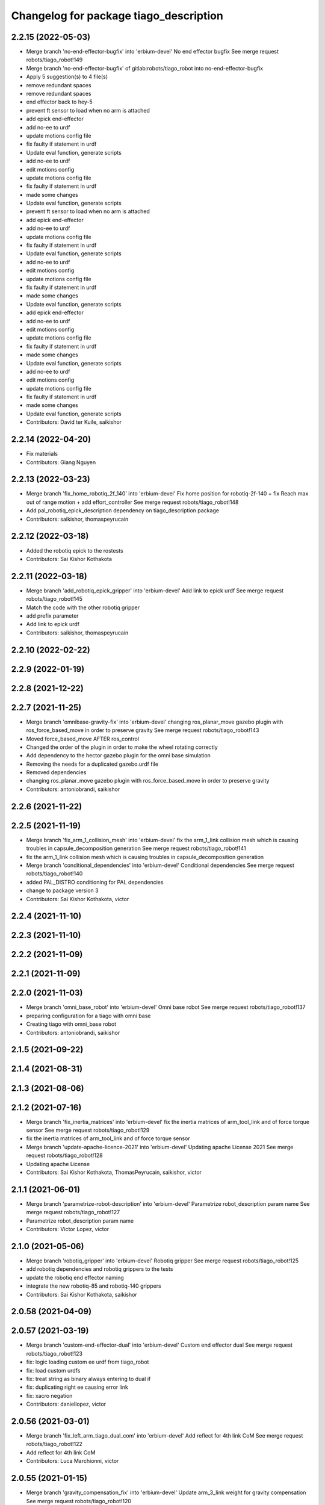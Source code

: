 ^^^^^^^^^^^^^^^^^^^^^^^^^^^^^^^^^^^^^^^
Changelog for package tiago_description
^^^^^^^^^^^^^^^^^^^^^^^^^^^^^^^^^^^^^^^

2.2.15 (2022-05-03)
-------------------
* Merge branch 'no-end-effector-bugfix' into 'erbium-devel'
  No end effector bugfix
  See merge request robots/tiago_robot!149
* Merge branch 'no-end-effector-bugfix' of gitlab:robots/tiago_robot into no-end-effector-bugfix
* Apply 5 suggestion(s) to 4 file(s)
* remove redundant spaces
* remove redundant spaces
* end effector back to hey-5
* prevent ft sensor to load when no arm is attached
* add epick end-effector
* add no-ee to urdf
* update motions config file
* fix faulty if statement in urdf
* Update eval function, generate scripts
* add no-ee to urdf
* edit motions config
* update motions config file
* fix faulty if statement in urdf
* made some changes
* Update eval function, generate scripts
* prevent ft sensor to load when no arm is attached
* add epick end-effector
* add no-ee to urdf
* update motions config file
* fix faulty if statement in urdf
* Update eval function, generate scripts
* add no-ee to urdf
* edit motions config
* update motions config file
* fix faulty if statement in urdf
* made some changes
* Update eval function, generate scripts
* add epick end-effector
* add no-ee to urdf
* edit motions config
* update motions config file
* fix faulty if statement in urdf
* made some changes
* Update eval function, generate scripts
* add no-ee to urdf
* edit motions config
* update motions config file
* fix faulty if statement in urdf
* made some changes
* Update eval function, generate scripts
* Contributors: David ter Kuile, saikishor

2.2.14 (2022-04-20)
-------------------
* Fix materials
* Contributors: Giang Nguyen

2.2.13 (2022-03-23)
-------------------
* Merge branch 'fix_home_robotiq_2f_140' into 'erbium-devel'
  Fix home position for robotiq-2f-140 + fix Reach max out of range motion + add effort_controller
  See merge request robots/tiago_robot!148
* Add pal_robotiq_epick_description dependency on tiago_description package
* Contributors: saikishor, thomaspeyrucain

2.2.12 (2022-03-18)
-------------------
* Added the robotiq epick to the rostests
* Contributors: Sai Kishor Kothakota

2.2.11 (2022-03-18)
-------------------
* Merge branch 'add_robotiq_epick_gripper' into 'erbium-devel'
  Add link to epick urdf
  See merge request robots/tiago_robot!145
* Match the code with the other robotiq gripper
* add prefix parameter
* Add link to epick urdf
* Contributors: saikishor, thomaspeyrucain

2.2.10 (2022-02-22)
-------------------

2.2.9 (2022-01-19)
------------------

2.2.8 (2021-12-22)
------------------

2.2.7 (2021-11-25)
------------------
* Merge branch 'omnibase-gravity-fix' into 'erbium-devel'
  changing ros_planar_move gazebo plugin with ros_force_based_move in order to preserve gravity
  See merge request robots/tiago_robot!143
* Moved force_based_move AFTER ros_control
* Changed the order of the plugin in order to make the wheel rotating correctly
* Add dependency to the hector gazebo plugin for the omni base simulation
* Removing the needs for a duplicated gazebo.urdf file
* Removed dependencies
* changing ros_planar_move gazebo plugin with ros_force_based_move in order to preserve gravity
* Contributors: antoniobrandi, saikishor

2.2.6 (2021-11-22)
------------------

2.2.5 (2021-11-19)
------------------
* Merge branch 'fix_arm_1_collision_mesh' into 'erbium-devel'
  fix the arm_1_link collision mesh which is causing troubles in capsule_decomposition generation
  See merge request robots/tiago_robot!141
* fix the arm_1_link collision mesh which is causing troubles in capsule_decomposition generation
* Merge branch 'conditional_dependencies' into 'erbium-devel'
  Conditional dependencies
  See merge request robots/tiago_robot!140
* added PAL_DISTRO conditioning for PAL dependencies
* change to package version 3
* Contributors: Sai Kishor Kothakota, victor

2.2.4 (2021-11-10)
------------------

2.2.3 (2021-11-10)
------------------

2.2.2 (2021-11-09)
------------------

2.2.1 (2021-11-09)
------------------

2.2.0 (2021-11-03)
------------------
* Merge branch 'omni_base_robot' into 'erbium-devel'
  Omni base robot
  See merge request robots/tiago_robot!137
* preparing configuration for a tiago with omni base
* Creating tiago with omni_base robot
* Contributors: antoniobrandi, saikishor

2.1.5 (2021-09-22)
------------------

2.1.4 (2021-08-31)
------------------

2.1.3 (2021-08-06)
------------------

2.1.2 (2021-07-16)
------------------
* Merge branch 'fix_inertia_matrices' into 'erbium-devel'
  fix the inertia matrices of arm_tool_link and of force torque sensor
  See merge request robots/tiago_robot!129
* fix the inertia matrices of arm_tool_link and of force torque sensor
* Merge branch 'update-apache-licence-2021' into 'erbium-devel'
  Updating apache License 2021
  See merge request robots/tiago_robot!128
* Updating apache License
* Contributors: Sai Kishor Kothakota, ThomasPeyrucain, saikishor, victor

2.1.1 (2021-06-01)
------------------
* Merge branch 'parametrize-robot-description' into 'erbium-devel'
  Parametrize robot_description param name
  See merge request robots/tiago_robot!127
* Parametrize robot_description param name
* Contributors: Victor Lopez, victor

2.1.0 (2021-05-06)
------------------
* Merge branch 'robotiq_gripper' into 'erbium-devel'
  Robotiq gripper
  See merge request robots/tiago_robot!125
* add robotiq dependencies and robotiq grippers to the tests
* update the robotiq end effector naming
* integrate the new robotiq-85 and robotiq-140 grippers
* Contributors: Sai Kishor Kothakota, saikishor

2.0.58 (2021-04-09)
-------------------

2.0.57 (2021-03-19)
-------------------
* Merge branch 'custom-end-effector-dual' into 'erbium-devel'
  Custom end effector dual
  See merge request robots/tiago_robot!123
* fix: logic loading custom ee urdf from tiago_robot
* fix: load custom urdfs
* fix: treat string as binary always entering to dual if
* fix: duplicating right ee causing error link
* fix: xacro negation
* Contributors: daniellopez, victor

2.0.56 (2021-03-01)
-------------------
* Merge branch 'fix_left_arm_tiago_dual_com' into 'erbium-devel'
  Add reflect for 4th link CoM
  See merge request robots/tiago_robot!122
* Add reflect for 4th link CoM
* Contributors: Luca Marchionni, victor

2.0.55 (2021-01-15)
-------------------
* Merge branch 'gravity_compensation_fix' into 'erbium-devel'
  Update arm_3_link weight for gravity compensation
  See merge request robots/tiago_robot!120
* Update arm_3_link weight for gravity compensation
* Contributors: Adria Roig, victor

2.0.54 (2020-09-08)
-------------------
* Merge branch 'no_safety_eps_head' into 'erbium-devel'
  added no safety eps to head
  See merge request robots/tiago_robot!119
* fix the no_safety_epc head macro issue
* added no safety eps to head
* Merge branch 'new-endoscopic-dual' of gitlab:robots/tiago_robot into new-endoscopic-dual
* Contributors: Sai Kishor Kothakota, daniellopez, victor

2.0.53 (2020-07-30)
-------------------

2.0.52 (2020-07-27)
-------------------

2.0.51 (2020-07-15)
-------------------
* Merge branch 'fix-head-calibration' into 'erbium-devel'
  add eps to head_motor_2 head.urdf.xacro
  See merge request robots/tiago_robot!116
* add eps to head_motor_2 head.urdf.xacro
* Contributors: daniellopez, victor

2.0.50 (2020-07-10)
-------------------
* Merge branch 'add-no-safety-eps' into 'erbium-devel'
  Add the option of disabling arm_safety_eps via launch file
  See merge request robots/tiago_robot!115
* Fix default no_safety_eps value
* Add the option of disabling arm_safety_eps via launch file
* Contributors: Victor Lopez, victor

2.0.49 (2020-07-01)
-------------------
* Merge branch 'add-master-calibration' into 'erbium-devel'
  Add master calibration compatibility for eye hand and extrinsic
  See merge request robots/tiago_robot!114
* Proper pal_camera_calibration_extrinsics path
* Add master calibration compatibility for eye hand and extrinsic
* Contributors: Victor Lopez, victor

2.0.48 (2020-06-10)
-------------------
* Merge branch 'gravity-compensation' into 'erbium-devel'
  change values to have a better gravity compensation. Not optimum result for all tiagos found
  See merge request robots/tiago_robot!113
* change values to have a better gravity compensation. Not optimum result for all tiagos found
* Contributors: daniellopez, victor

2.0.47 (2020-05-15)
-------------------
* Merge branch 'wrist-2017' into 'erbium-devel'
  adjust mass of wrist-2017
  See merge request robots/tiago_robot!112
* adjust mass of wrist-2017
* Contributors: YueErro, victor

2.0.46 (2020-05-13)
-------------------
* Merge branch 'wrist-2019' into 'erbium-devel'
  Use mass and inertia values based on the wrist type
  See merge request robots/tiago_robot!111
* Use mass and inertia values based on the wrist type
* Contributors: Sai Kishor Kothakota, victor

2.0.45 (2020-05-12)
-------------------
* Merge branch 'remove_default_parsed_package' into 'erbium-devel'
  remove default description_calibration_package argument in head
  See merge request robots/tiago_robot!110
* Merge branch 'no_arm' into 'erbium-devel'
  fix wrong_wrist_model condition
  See merge request robots/tiago_robot!107
* fix wrong_wrist_model condition
* remove default description_calibration_package argument in head
* Contributors: saikishor, victor, yueerro

2.0.44 (2020-05-12)
-------------------
* Merge branch 'description-calibration-fixes' into 'erbium-devel'
  Description calibration fixes
  See merge request robots/tiago_robot!109
* parse package name instead of individual elements and load files respective to package
* pass the camera origin as an argument to head
* Contributors: Sai Kishor Kothakota, victor

2.0.43 (2020-05-08)
-------------------
* Fix mesh orientation
* Merge branch 'fix-orbbec-astra' into 'erbium-devel'
  Fix frames for orbbec astra
  See merge request robots/tiago_robot!108
* depth frame for orbbec is referenced on the rgb frame
* Fix y orientation error
* Fix frames for orbbec astra
* Remove unused properties
* Contributors: Victor Lopez, victor

2.0.42 (2020-05-07)
-------------------
* Use different meshes for wrist 2017
* Contributors: Victor Lopez

2.0.41 (2020-05-07)
-------------------
* Adjust end_effector-wrist distance without FT sensor
* Contributors: Victor Lopez

2.0.40 (2020-05-06)
-------------------
* Merge branch 'fix-tiago-wrist-offset' into 'erbium-devel'
  Change wrist tool link position with wrist 2017
  See merge request robots/tiago_robot!106
* Change wrist tool link position with wrist 2017
* Contributors: Victor Lopez, victor

2.0.39 (2020-04-21)
-------------------
* Merge branch 'custom-ee' into 'erbium-devel'
  Allow using custom end-effector
  See merge request robots/tiago_robot!102
* Add test for custom End-Effector
* Allow using custom end-effector
* Contributors: davidfernandez, victor

2.0.38 (2020-02-27)
-------------------

2.0.37 (2020-02-14)
-------------------
* Merge branch 'wrist_model' into 'erbium-devel'
  add wrist_model arg
  See merge request robots/tiago_robot!101
* add wrist_model arg
* Contributors: Victor Lopez, YueErro

2.0.36 (2020-01-28)
-------------------

2.0.35 (2019-11-06)
-------------------
* Merge branch 'arm_offset_fix' into 'erbium-devel'
  parse arm joint offsets through the macro
  See merge request robots/tiago_robot!98
* parse arm joint offsets through the macro
* Contributors: Sai Kishor Kothakota, Victor Lopez

2.0.34 (2019-10-30)
-------------------
* Merge branch 'ivo_robot' into 'erbium-devel'
  parameterize the parsed offsets w.r.t to the name
  See merge request robots/tiago_robot!96
* parameterize the parsed offsets w.r.t to the name
* Contributors: Jordan Palacios, Sai Kishor Kothakota

2.0.33 (2019-10-21)
-------------------

2.0.32 (2019-10-16)
-------------------
* Merge branch 'fix-gazebo-pose-frame' into 'erbium-devel'
  fixed frame used in ground truth pose
  See merge request robots/tiago_robot!95
* fixed frame used in ground truth pose
* Contributors: Procópio Stein

2.0.31 (2019-10-10)
-------------------

2.0.30 (2019-10-02)
-------------------

2.0.29 (2019-09-27)
-------------------

2.0.28 (2019-09-25)
-------------------

2.0.27 (2019-09-17)
-------------------

2.0.26 (2019-07-18)
-------------------

2.0.25 (2019-07-09)
-------------------

2.0.24 (2019-07-08)
-------------------
* Merge branch 'new-dual-arm-2-limit' into 'erbium-devel'
  Fix dual arm 2 lower limit
  See merge request robots/tiago_robot!88
* Fix dual arm 2 lower limit
* Contributors: Victor Lopez

2.0.23 (2019-06-07)
-------------------

2.0.22 (2019-05-21)
-------------------
* Merge branch 'tiago-dual-arm-1-2' into 'erbium-devel'
  Tiago dual arm 1 2
  See merge request robots/tiago_robot!85
* Fix joint limits for tiago 2 arm
* Fix transmission duplicated name for tiago 2 arm
* Modify arm 1, 2 and 3 for TIAGo Dual
* Merge branch 'melodic_fixes' into 'erbium-devel'
  added boolean false to the variation lists
  See merge request robots/tiago_robot!86
* added boolean false to the variation lists
* Add default parameters to show.launch for easier testing
* Contributors: Sai Kishor Kothakota, Victor Lopez

2.0.21 (2019-05-13)
-------------------

2.0.20 (2019-05-09)
-------------------

2.0.19 (2019-05-02)
-------------------

2.0.18 (2019-04-23)
-------------------
* Merge branch 'reduce-padding' into 'erbium-devel'
  Reduce padding for tiago arm
  See merge request robots/tiago_robot!82
* Reduce padding for tiago arm
* Contributors: Victor Lopez

2.0.17 (2019-04-12)
-------------------
* Merge branch 'tiago-dual' into 'erbium-devel'
  Fixes for tiago dual
  See merge request robots/tiago_robot!80
* Corrected com positions and some inertias
* Merge remote-tracking branch 'origin/urdf_arm_review' into tiago-dual
* Fix changed orientation of original tiago arm
* Finish dual arm urdf
* Almost finished dual arms
* Fixes for tiago dual
* fix max vel and adjust max efforts
* Fixed torque and speed limits for arm
* review link 4-5-6-7
* Contributors: Jordi Pages, Luca, Victor Lopez

2.0.16 (2019-04-12)
-------------------

2.0.15 (2019-04-05)
-------------------
* Merge branch 'wrist_current_control' into 'erbium-devel'
  Add missing effort config files
  See merge request robots/tiago_robot!70
* Add missing effort config files
* Contributors: Adria Roig, Hilario Tome

2.0.14 (2019-04-03)
-------------------

2.0.13 (2019-03-28)
-------------------

2.0.12 (2019-03-26)
-------------------

2.0.11 (2019-03-26)
-------------------
* Fix wrong include, could be duplicated
* Contributors: Victor Lopez

2.0.10 (2019-03-26)
-------------------
* Merge branch 'move-end-effector-xacro' into 'erbium-devel'
  Move end_effector xacro code for reusing
  See merge request robots/tiago_robot!75
* Fix xacro warnings
* Parametrize arm origin
* Move end_effector xacro code for reusing
* Contributors: Victor Lopez

2.0.9 (2019-03-22)
------------------
* Merge branch 'fix_xacro_warning2' into 'erbium-devel'
  Fix xacro warning2
  See merge request robots/tiago_robot!45
* fix xacro deprecation warning
* Contributors: Jeremie Deray, Procópio Stein

2.0.8 (2019-03-15)
------------------

2.0.7 (2019-03-14)
------------------

2.0.6 (2019-03-12)
------------------
* Add padding and extend blacklist
* Contributors: Victor Lopez

2.0.5 (2019-02-26)
------------------
* Merge branch 'multi_simulation' into 'erbium-devel'
  Fix multitiago simulation
  See merge request robots/tiago_robot!69
* Fix multitiago simulation
* Contributors: Victor Lopez, davidfernandez

2.0.4 (2019-02-08)
------------------
* Merge branch 'camera_calib' into 'erbium-devel'
  added extrinsic camera calibration file modifications
  See merge request robots/tiago_robot!68
* added extrinsic camera calibration file changes
* Contributors: Jordi Pages, Sai Kishor Kothakota

2.0.3 (2019-02-05)
------------------
* Remove usages of pass_all_args, not supported in kinetic yet
* Contributors: Victor Lopez

2.0.2 (2018-12-21)
------------------

2.0.1 (2018-12-20)
------------------

2.0.0 (2018-12-19)
------------------
* Merge branch 'specifics-refactor' into 'erbium-devel'
  Generate automatically play_motion and approach_planner configs
  See merge request robots/tiago_robot!65
* Add default params to upload.launch
* Fix arguments for upload
* Add head and migrate controller launch
* Parametrize urdf
* remove deprecated launch file
* 1.0.23
* changelog
* Contributors: Procópio Stein, Victor Lopez

1.0.23 (2018-12-05)
-------------------

1.0.22 (2018-12-04)
-------------------

1.0.21 (2018-11-29)
-------------------

1.0.20 (2018-11-19)
-------------------
* Merge branch 'add-grasping-motions' into 'erbium-devel'
  Add motions for pal grasping pipeline
  See merge request robots/tiago_robot!62
* Add new motions for grasping
* Add collision parameters for tiago
* Contributors: Victor Lopez

1.0.19 (2018-10-23)
-------------------

1.0.18 (2018-09-19)
-------------------

1.0.17 (2018-09-17)
-------------------

1.0.16 (2018-08-06)
-------------------
* Merge branch 'multiple-link-collisions' into 'erbium-devel'
  Split torso collision into multiple elements for better convex hulls
  See merge request robots/tiago_robot!56
* Split torso collision into multiple elements for better convex hulls
* Contributors: Hilario Tome, Victor Lopez

1.0.15 (2018-08-06)
-------------------
* Merge branch 'add-collision-parameters' into 'erbium-devel'
  Add collision_parameters.yaml
  See merge request robots/tiago_robot!57
* Add collision_parameters.yaml
* Contributors: Hilario Tome, Victor Lopez

1.0.14 (2018-08-01)
-------------------

1.0.13 (2018-08-01)
-------------------

1.0.12 (2018-07-30)
-------------------
* Merge branch 'fix-simulation-warnings' into 'erbium-devel'
  Fix simulation warnings
  See merge request robots/tiago_robot!54
* remove gazebo property overwrite
* fix typo in comment
* call xacro rather than xacro.py
* Contributors: Jordi Pages, Victor Lopez

1.0.11 (2018-07-13)
-------------------

1.0.10 (2018-07-10)
-------------------

1.0.9 (2018-05-24)
------------------

1.0.8 (2018-05-02)
------------------
* Merge branch 'deprecate_upload_tiago' into 'erbium-devel'
  deprecate upload_tiago & fix xacro warning --inorder
  See merge request robots/tiago_robot!42
* deprecate upload_tiago & fix xacro warning --inorder
* Contributors: Hilario Tome, Jeremie Deray

1.0.7 (2018-05-02)
------------------
* Merge branch 'mr-origin-43' into 'erbium-devel'
  normalize xmlns across xacro files
  See merge request robots/tiago_robot!48
* normalize xmlns across xacro files
* Merge branch 'remove-chessboard' into 'erbium-devel'
  Remove chessboard, it's a separate entity now
  See merge request robots/tiago_robot!47
* Remove chessboard, it's a separate entity now
* Merge branch 'fix_xacro_warning' into 'erbium-devel'
  fix xacro warning
  See merge request robots/tiago_robot!44
* fix xacro warning
  deprecated: xacro tags should be prepended with 'xacro' xml namespace.
  Use the following script to fix incorrect usage:
  find . -iname "*.xacro" | xargs sed -i 's#<\([/]\?\)\(if\|unless\|include\|arg\|property\|macro\|insert_block\)#<\1xacro:\2#g'
* Contributors: Hilario Tome, Jeremie Deray, Victor Lopez

1.0.6 (2018-04-10)
------------------

1.0.5 (2018-03-29)
------------------

1.0.4 (2018-03-26)
------------------
* Merge branch 'recover-chessboard-tiago' into 'erbium-devel'
  Recover chessboard tiago
  See merge request robots/tiago_robot!38
* Increase camera FoV, more similar to real robot
* Improve chessboard position wrt real robot
* Add missing tiago_steel_chessboard files
* Revert "remove unused files"
  This reverts commit e50aca81d55736b99e108bb90d681862be39c028.
* Contributors: Jordi Pages, Victor Lopez

1.0.3 (2018-03-16)
------------------

1.0.2 (2018-03-06)
------------------
* Merge branch 'add-kinematic-launch' into 'dubnium-devel'
  add launch for kinematic testing
  See merge request robots/tiago_robot!35
  (cherry picked from commit 252410614569a03cf74ec494039981c8d660a834)
  89ebce04 add launch for kinematic testing
* Contributors: Victor Lopez

1.0.1 (2018-02-22)
------------------

1.0.0 (2018-02-21)
------------------
* added joint state interface transmission
* Fix gravity compensation issues
* added more configuration files for local joint control
* Contributors: Adria Roig, Hilario Tome

0.0.46 (2018-02-20)
-------------------

0.0.45 (2018-02-08)
-------------------
* add pal_wsg_gripper_description dependency
* Contributors: Jordi Pages

0.0.44 (2018-02-06)
-------------------
* add fingertip force sensors
* remove blank line
* Contributors: Jordi Pages

0.0.43 (2018-01-24)
-------------------
* add files for schunk-gripper based TIAGo
* remove unused files
* Contributors: Jordi Pages

0.0.42 (2017-12-01)
-------------------
* increase eps in arm and head joints' ranges
  To prevent reaching mechanical limits after eye-hand calibration, which changes the offsets of these joints
* Contributors: Jordi Pages

0.0.41 (2017-10-31)
-------------------
* Merge remote-tracking branch 'origin/automatic_calibration' into dubnium-devel
* deleted the calibration.urdf.xacro from this package and moved to another external package accessible from the customer
* Modify the offset to allow the automatic calibration
* Contributors: AleDF, Hilario Tomé

0.0.40 (2017-10-27)
-------------------
* added support for absolute encoders
* update urdf arm model for CoM position fix
* Add simple tests for URDF files
* Contributors: Hilario Tomé, Luca, davidfernandez

0.0.39 (2017-07-12)
-------------------

0.0.38 (2017-05-16)
-------------------
* Add configurations for Tiago Iron
* Contributors: davidfernandez

0.0.37 (2017-05-05)
-------------------

0.0.36 (2017-04-24)
-------------------
* Allow multiple Tiagos on Gazebo
  Refs #15402
* Contributors: David Fernandez

0.0.35 (2016-12-21)
-------------------

0.0.34 (2016-11-06)
-------------------
* move torso 0 position 1 cm upwards
* Contributors: Jordi Pages

0.0.33 (2016-11-04)
-------------------

0.0.32 (2016-10-26)
-------------------

0.0.31 (2016-10-14)
-------------------
* Added gazebo plugin to simulate the world frame in gazebo
* 0.0.30
* Update changelog
* fixes #14569: proper RGB point clouds
* add myself as maintainer
* add myself as maintainer
* refs #13892: fix reference frame
* 0.0.29
* Update changelog
* 0.0.28
* Update changelog
* 0.0.27
* Update changelog
* 0.0.26
* Update changelog
* 0.0.25
* Update changelog
* Making the simulation be more close to the real robot xtion
* 0.0.24
* changelog
* 0.0.23
* Update changelog
* Add imu to gazebo simulation
* 0.0.22
* Update changelog
* Add provideFeedback to tiago wrist
* 0.0.21
* Update changelog
* 0.0.20
* Update changelog
* 0.0.19
* Update changelog
* 0.0.18
* changelog
* 0.0.17
* changelog
* 0.0.16
* Update changelog
* 0.0.15
* Update changelog
* 0.0.14
* Update changelog
* 0.0.13
* Update changelog
* Merge branch 'dubnium-devel' of gitlab:robots/tiago_robot into dubnium-devel
* Corrected the pose of the gripper
* Contributors: Adria Roig, Jeremie Deray, Jordi Pages, Sam Pfeiffer, Victor Lopez

0.0.30 (2016-10-13)
-------------------
* fixes #14569: proper RGB point clouds
* add myself as maintainer
* add myself as maintainer
* refs #13892: fix reference frame
* Contributors: Jordi Pages

0.0.29 (2016-07-28)
-------------------

0.0.28 (2016-07-28)
-------------------

0.0.27 (2016-07-19)
-------------------

0.0.26 (2016-07-08)
-------------------

0.0.25 (2016-06-28)
-------------------
* Making the simulation be more close to the real robot xtion
* Contributors: Sam Pfeiffer

0.0.24 (2016-06-15)
-------------------

0.0.23 (2016-06-15)
-------------------
* Add imu to gazebo simulation
* Contributors: Sam Pfeiffer

0.0.22 (2016-06-15)
-------------------
* Add provideFeedback to tiago wrist
* Contributors: Victor Lopez

0.0.21 (2016-06-15)
-------------------

0.0.20 (2016-06-14)
-------------------

0.0.19 (2016-06-14)
-------------------

0.0.18 (2016-06-14)
-------------------

0.0.17 (2016-06-13)
-------------------

0.0.16 (2016-06-13)
-------------------

0.0.15 (2016-06-13)
-------------------

0.0.14 (2016-06-10)
-------------------

0.0.13 (2016-06-10)
-------------------
* Merge branch 'dubnium-devel' of gitlab:robots/tiago_robot into dubnium-devel
* Corrected the pose of the gripper
* Contributors: Sam Pfeiffer


0.0.12 (2016-06-07)
-------------------
* Merged changes of wrist range + ft sensor
* Add hardware port of force torque
* Add force torque sensor
* Contributors: Sam Pfeiffer

0.0.11 (2016-06-03)
-------------------
* missing deps pal_gripper
* tiago has sonars
* Remove old gripper references
* Changed previous gripper to newer one
* fixes #13516
* Contributors: Bence Magyar, Hilario Tome, Jeremie Deray, Jordi Pages, Sam Pfeiffer, Victor Lopez, jordi.pages@pal-robotics.com

0.0.10 (2016-04-26)
-------------------

0.0.9 (2016-04-25)
------------------
* Updated joint limits as per errors found by Louis
* Contributors: Sam Pfeiffer

0.0.8 (2016-04-19)
------------------
* fixed rgb_optical_frame name affecting simulation
* fix chessboard pose
* remove collision in calibration chessboard
* Contributors: jordi.pages@pal-robotics.com

0.0.7 (2016-04-11)
------------------
* Update urdf
* Add new meshes
* Delete old meshes
* Contributors: Sam Pfeiffer

0.0.6 (2016-03-31)
------------------
* Fixed wheel sleeping in gazebo, and added head transmission (This can break the real robot if a blacklist is not implemented in pal_ros_control
* Contributors: Hilario Tome

0.0.5 (2016-03-21)
------------------
* Add effort transmision
* using base_sensors instead of base
* remove hey5 hand from URDF
* Added safety controller to torso lift joint
* Update inertial params
* 7 cm / sec torso speed
* Gripper parts color
* Updated gripper base mesh
* Update head, todo: dae coloring for the head_2
* Update license
* Update joint limit
* Remove module-only arm
* Arm 1 collision added
* Update collision & meshes
* Remove old head mesh
* Update torso meshes &  collision
* Update limits
* Add cover for module hole
* Review of joint limits
* Update arm
* Update torso
* Update gripper finger
* No need for have_base_rgdb anymore
* New arm distances, more to come
* Update head distance from torso_lift_link
* Remove temporary cabling boxes
* change torso limits and update motions
* Update gripper length to approx real one
* Update head
* add cover on top of mobile base
  Define collision and visual elements needed for the motion planning of TIAGo proof-of-concept
* restrict lifter joint to go lower than 5 cm
  Take into account new mobile base covers that are 5 cm high
* DarkGrey for all arm parts in gazebo
* Updated limits
* Add cable channel to the front of the column
* Increase speed of torso
* Contributors: Bence Magyar, Hilario Tome, Jordi Pages, Sam Pfeiffer, jordi.pages@pal-robotics.com

0.0.4 (2015-05-20)
------------------
* Add safety box around the hand
* Fix wrist direction
* Add yellow
* Add more collision geometries representing boxes and cable carriers on first tiago
* Update joint limit to real
* Update elbow joint limits
* Update head joint limits
* Adding tiago_shadow, tiago with shadow lite hand (! no dependency on shadow packages on purpose!)
* Add arm with only modules, no wrist
* Contributors: Bence Magyar

0.0.3 (2015-04-15)
------------------

0.0.2 (2015-04-15)
------------------
* Remove gazebo dependency
* Increase speed of torso joint
* Add tiago iron urdf
* Refactor gripper to ${name}
* Added grasping frame
* rotate chessboard and use degrees in its RPY
* Stop fingers shaking and add grasping hack
* add missing components for titanium+chessboard
* rename frame
* Tweak inertial params
* better placement of chessboard
* Add URDF with chessboard attached to hand
  For eye-hand calibration in simulation
* Changes to fix finger shaking. Much better than before.
* Use steel and titanium tiago, launch files parametrized
* Change gripper joint names and add pids
* Change finger names and add controller + first gains
* Add tiago_steel and tiago_gripper sketch
* Parametrize on robot type (tiago_X)
* Activate hand
* Make DarkGrey darker
* Change occureces of ant to pmb2
* Update xtion with inertias and adding _link to parent inside
* Add nice visual to head2
* Update torso with reviewed inertial params
* Contributors: Bence Magyar, Jordi Pages

0.0.1 (2015-01-20)
------------------
* Fix orientation of head joint
* Comment actuator specification in transmission so that pal_ros_control won't take control of them.
* Comment joint mode related parts
* Add transmission to torso
* Add _use_gui:=True
* Remove config from install rule
* Don't append _link to parent value
* Update joint limits of head, 45degs up, 90degs down
* Remove unused sensors and fix link to mesh in xtion
* Update inertias, Center of Mass' and related pids
  Hand commented until it works on gazebo
* Add tiago hardware to description
* add arg
* Update distances
* Fix arm location
* Add head based on v2 drawing
* Add joint limits and rotate wrist according to v3
* arm v2, extensions of the same length
* Fix optical frame alignment
* Add preliminary head
* Update joint limits
* Fix torso
* Add visual & collision before wrist
* Fix visuals on arm
* Add hey5 hand to tiago
* Remove duplicated ant stuff and pull mobile base from ant_description
* Add arm and adjust torso
* Updated torso
* Initial commit
* Contributors: Bence Magyar, Hilario Tome
